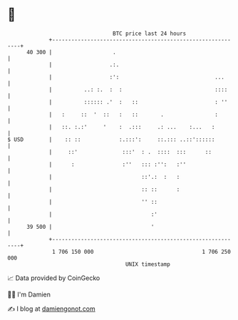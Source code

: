 * 👋

#+begin_example
                                    BTC price last 24 hours                    
                +------------------------------------------------------------+ 
         40 300 |                   .                                        | 
                |                  .:.                                       | 
                |                  :':                              ...      | 
                |          ..: :.  :  :                             ::::     | 
                |          :::::: .'  :   ::                        : ''     | 
                |   :     ::  '  ::   :   ::       .                :        | 
                |   ::. :.:'     '    :  .:::     .: ...    :...   :         | 
   $ USD        |    :: ::            :.:::':     ::.::: ..::'::::::         | 
                |     ::'              :::'  : .  ::::  :::      ::          | 
                |      :               :''   ::: :'':   :''                  | 
                |                            ::'.:  :   :                    | 
                |                            :: ::      :                    | 
                |                            '' ::                           | 
                |                               :'                           | 
         39 500 |                               '                            | 
                +------------------------------------------------------------+ 
                 1 706 150 000                                  1 706 250 000  
                                        UNIX timestamp                         
#+end_example
📈 Data provided by CoinGecko

🧑‍💻 I'm Damien

✍️ I blog at [[https://www.damiengonot.com][damiengonot.com]]
